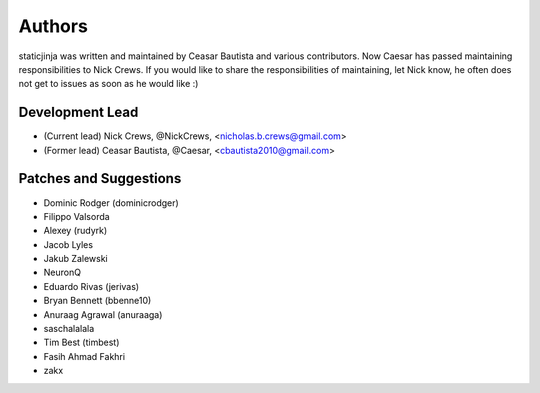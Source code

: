 Authors
=======

staticjinja was written and maintained by Ceasar Bautista and
various contributors. Now Caesar has passed maintaining responsibilities to
Nick Crews. If you would like to share the responsibilities of maintaining,
let Nick know, he often does not get to issues as soon as he would like :)

Development Lead
````````````````

- (Current lead) Nick Crews, @NickCrews, <nicholas.b.crews@gmail.com>
- (Former lead) Ceasar Bautista, @Caesar, <cbautista2010@gmail.com>


Patches and Suggestions
```````````````````````

- Dominic Rodger (dominicrodger)
- Filippo Valsorda
- Alexey (rudyrk)
- Jacob Lyles
- Jakub Zalewski
- NeuronQ
- Eduardo Rivas (jerivas)
- Bryan Bennett (bbenne10)
- Anuraag Agrawal (anuraaga)
- saschalalala
- Tim Best (timbest)
- Fasih Ahmad Fakhri
- zakx
